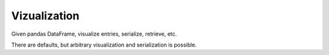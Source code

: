 Vizualization
=============

Given pandas DataFrame, visualize entries, serialize, retrieve, etc.

There are defaults, but arbitrary visualization and serialization is possible.
